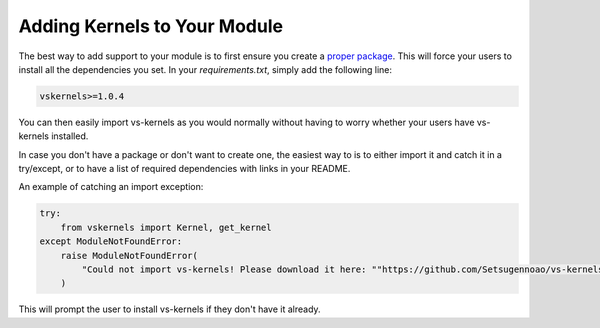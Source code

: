 Adding Kernels to Your Module
-----------------------------

The best way to add support to your module
is to first ensure you create a `proper package <https://realpython.com/pypi-publish-python-package/>`_.
This will force your users to install all the dependencies you set.
In your `requirements.txt`, simply add the following line:

.. code-block:: rst

    vskernels>=1.0.4

You can then easily import vs-kernels as you would normally
without having to worry whether your users have vs-kernels installed.

In case you don't have a package or don't want to create one,
the easiest way to is to either import it and catch it in a try/except,
or to have a list of required dependencies with links in your README.

An example of catching an import exception:

.. code-block:: py

    try:
        from vskernels import Kernel, get_kernel
    except ModuleNotFoundError:
        raise ModuleNotFoundError(
            "Could not import vs-kernels! Please download it here: ""https://github.com/Setsugennoao/vs-kernels"
        )

This will prompt the user to install vs-kernels
if they don't have it already.
